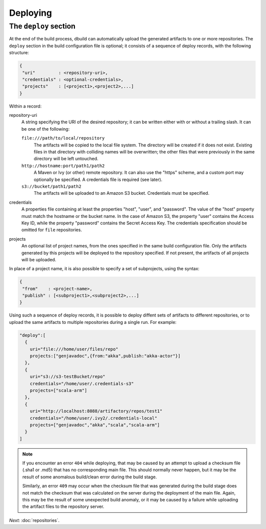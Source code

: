 Deploying
=========

.. _section-deploy:

The ``deploy`` section
----------------------

At the end of the build process, dbuild can automatically upload the generated artifacts to one or more
repositories. The ``deploy`` section in the build configuration file is optional; it consists of a sequence
of deploy records, with the following structure:

.. code-block:: javascript

   {
    "uri"         : <repository-uri>,
    "credentials" : <optional-credentials>,
    "projects"    : [<project1>,<project2>,...]
   }

Within a record:

repository-uri
  A string specifying the URI of the desired repository; it can be written either with or
  without a trailing slash. It can be one of the following:

  ``file:///path/to/local/repository``
    The artifacts will be copied to the local file system. The directory will be created
    if it does not exist. Existing files in that directory with colliding names will be
    overwritten; the other files that were previously in the same directory will be left
    untouched.

  ``http://hostname:port/path1/path2``
    A Maven or Ivy (or other) remote repository. It can also use the "https" scheme, and
    a custom port may optionally be specified. A credentials file is required (see later).

  ``s3://bucket/path1/path2``
    The artifacts will be uploaded to an Amazon S3 bucket. Credentials must be specified.

credentials
  A properties file containing at least the properties "host", "user", and "password". The
  value of the "host" property must match the hostname or the bucket name. In the case of
  Amazon S3, the property "user" contains the Access Key ID, while the property "password"
  contains the Secret Access Key. The credentials specification should be omitted for ``file``
  repositories.

projects
  An optional list of project names, from the ones specified in the same build configuration file.
  Only the artifacts generated by this projects will be deployed to the repository specified. If
  not present, the artifacts of all projects will be uploaded.

In place of a project name, it is also possible to specify a set of subprojects, using the syntax:

.. code-block:: javascript

   {
    "from"    : <project-name>,
    "publish" : [<subproject1>,<subproject2>,...]
   }


Using such a sequence of deploy records, it is possible to deploy diffent sets of artifacts to different
repositories, or to upload the same artifacts to multiple repositories during a single run. For example:

.. code-block:: javascript

  "deploy":[
    {
      uri="file:///home/user/files/repo"
      projects:["genjavadoc",{from:"akka",publish:"akka-actor"}]
    },
    {
      uri="s3://s3-testBucket/repo"
      credentials="/home/user/.credentials-s3"
      projects=["scala-arm"]
    },
    {
      uri="http://localhost:8088/artifactory/repos/test1"
      credentials="/home/user/.ivy2/.credentials-local"
      projects=["genjavadoc","akka","scala","scala-arm"]
    }
  ]


.. Note::

  If you encounter an error ``404`` while deploying, that may be caused by an attempt to upload a checksum file
  (.sha1 or .md5) that has no corresponding main file. This should normally never happen, but it may be the result
  of some anomalous build/clean error during the build stage.

  Similarly, an error ``409`` may occur when the checksum file that was generated during the build stage does
  not match the checksum that was calculated on the server during the deployment of the main file. Again, this
  may be the result of some unexpected build anomaly, or it may be caused by a failure while uploading the artifact
  files to the repository server.

*Next:* :doc:`repositories`.

